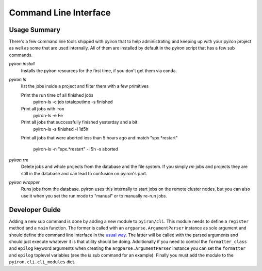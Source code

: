 .. _commandline:

======================
Command Line Interface
======================

Usage Summary
=============

There's a few command line tools shipped with pyiron that to help
administrating and keeping up with your pyiron project as well as some that are
used internally.  All of them are installed by default in the *pyiron* script
that has a few sub commands.

*pyiron install*
    Installs the pyiron resources for the first time, if you don't get them via
    conda.

*pyiron ls*
    list the jobs inside a project and filter them with a few primitives

    Print the run time of all finished jobs
        pyiron-ls -c job totalcputime -s finished

    Print all jobs with iron
        pyiron-ls -e Fe

    Print all jobs that successfully finished yesterday and a bit
        pyiron-ls -s finished -i 1d5h

    Print all jobs that were aborted less than 5 hours ago and match
    "spx.*restart"
        pyiron-ls -n "spx.*restart" -i 5h -s aborted

*pyiron rm*
    Delete jobs and whole projects from the database and the file system.  If
    you simply *rm* jobs and projects they are still in the database and can
    lead to confusion on pyiron's part.

*pyiron wrapper*
    Runs jobs from the database.  pyiron uses this internally to start jobs on
    the remote cluster nodes, but you can also use it when you set the run mode
    to "manual" or to manually re-run jobs.


Developer Guide
===============

Adding a new sub command is done by adding a new module to ``pyiron/cli``.
This module needs to define a ``register`` method and a ``main`` function.  The
former is called with an ``argparse.ArgumentParser`` instance as sole argument
and should define the command line interface in the `usual way
<https://docs.python.org/3/library/argparse.html>`_.  The latter will be called
with the parsed arguments and should just execute whatever it is that utility
should be doing.  Additionally if you need to control the ``formatter_class``
and ``epilog`` keyword arguments when creating the ``argparse.ArgumentParser``
instance you can set the ``formatter`` and ``epilog`` toplevel variables (see
the *ls* sub command for an example).  Finally you must add the module to the
``pyiron.cli.cli_modules`` dict.
